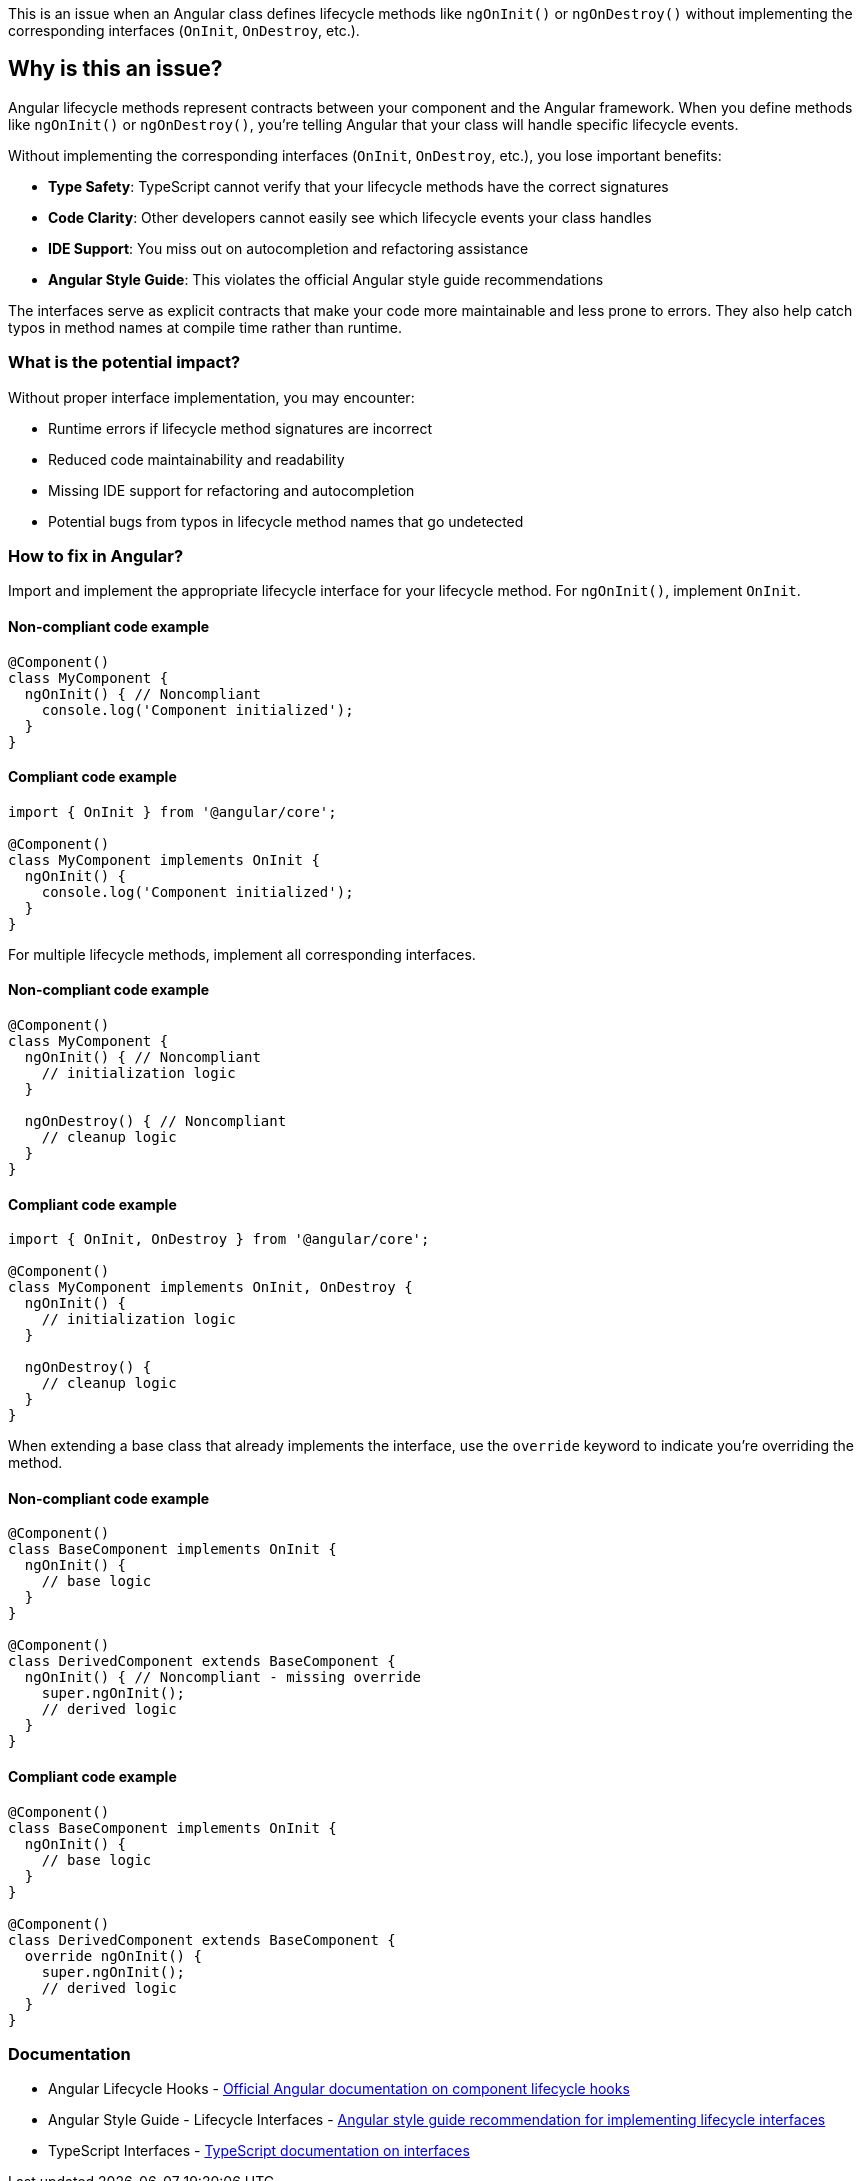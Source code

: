This is an issue when an Angular class defines lifecycle methods like `ngOnInit()` or `ngOnDestroy()` without implementing the corresponding interfaces (`OnInit`, `OnDestroy`, etc.).

== Why is this an issue?

Angular lifecycle methods represent contracts between your component and the Angular framework. When you define methods like `ngOnInit()` or `ngOnDestroy()`, you're telling Angular that your class will handle specific lifecycle events.

Without implementing the corresponding interfaces (`OnInit`, `OnDestroy`, etc.), you lose important benefits:

* **Type Safety**: TypeScript cannot verify that your lifecycle methods have the correct signatures
* **Code Clarity**: Other developers cannot easily see which lifecycle events your class handles
* **IDE Support**: You miss out on autocompletion and refactoring assistance
* **Angular Style Guide**: This violates the official Angular style guide recommendations

The interfaces serve as explicit contracts that make your code more maintainable and less prone to errors. They also help catch typos in method names at compile time rather than runtime.

=== What is the potential impact?

Without proper interface implementation, you may encounter:

* Runtime errors if lifecycle method signatures are incorrect
* Reduced code maintainability and readability
* Missing IDE support for refactoring and autocompletion
* Potential bugs from typos in lifecycle method names that go undetected

=== How to fix in Angular?

Import and implement the appropriate lifecycle interface for your lifecycle method. For `ngOnInit()`, implement `OnInit`.

==== Non-compliant code example

[source,typescript,diff-id=1,diff-type=noncompliant]
----
@Component()
class MyComponent {
  ngOnInit() { // Noncompliant
    console.log('Component initialized');
  }
}
----

==== Compliant code example

[source,typescript,diff-id=1,diff-type=compliant]
----
import { OnInit } from '@angular/core';

@Component()
class MyComponent implements OnInit {
  ngOnInit() {
    console.log('Component initialized');
  }
}
----

For multiple lifecycle methods, implement all corresponding interfaces.

==== Non-compliant code example

[source,typescript,diff-id=2,diff-type=noncompliant]
----
@Component()
class MyComponent {
  ngOnInit() { // Noncompliant
    // initialization logic
  }
  
  ngOnDestroy() { // Noncompliant
    // cleanup logic
  }
}
----

==== Compliant code example

[source,typescript,diff-id=2,diff-type=compliant]
----
import { OnInit, OnDestroy } from '@angular/core';

@Component()
class MyComponent implements OnInit, OnDestroy {
  ngOnInit() {
    // initialization logic
  }
  
  ngOnDestroy() {
    // cleanup logic
  }
}
----

When extending a base class that already implements the interface, use the `override` keyword to indicate you're overriding the method.

==== Non-compliant code example

[source,typescript,diff-id=3,diff-type=noncompliant]
----
@Component()
class BaseComponent implements OnInit {
  ngOnInit() {
    // base logic
  }
}

@Component()
class DerivedComponent extends BaseComponent {
  ngOnInit() { // Noncompliant - missing override
    super.ngOnInit();
    // derived logic
  }
}
----

==== Compliant code example

[source,typescript,diff-id=3,diff-type=compliant]
----
@Component()
class BaseComponent implements OnInit {
  ngOnInit() {
    // base logic
  }
}

@Component()
class DerivedComponent extends BaseComponent {
  override ngOnInit() {
    super.ngOnInit();
    // derived logic
  }
}
----

=== Documentation

 * Angular Lifecycle Hooks - https://angular.dev/guide/components/lifecycle[Official Angular documentation on component lifecycle hooks]
 * Angular Style Guide - Lifecycle Interfaces - https://angular.dev/style-guide#style-09-01[Angular style guide recommendation for implementing lifecycle interfaces]
 * TypeScript Interfaces - https://www.typescriptlang.org/docs/handbook/interfaces.html[TypeScript documentation on interfaces]

